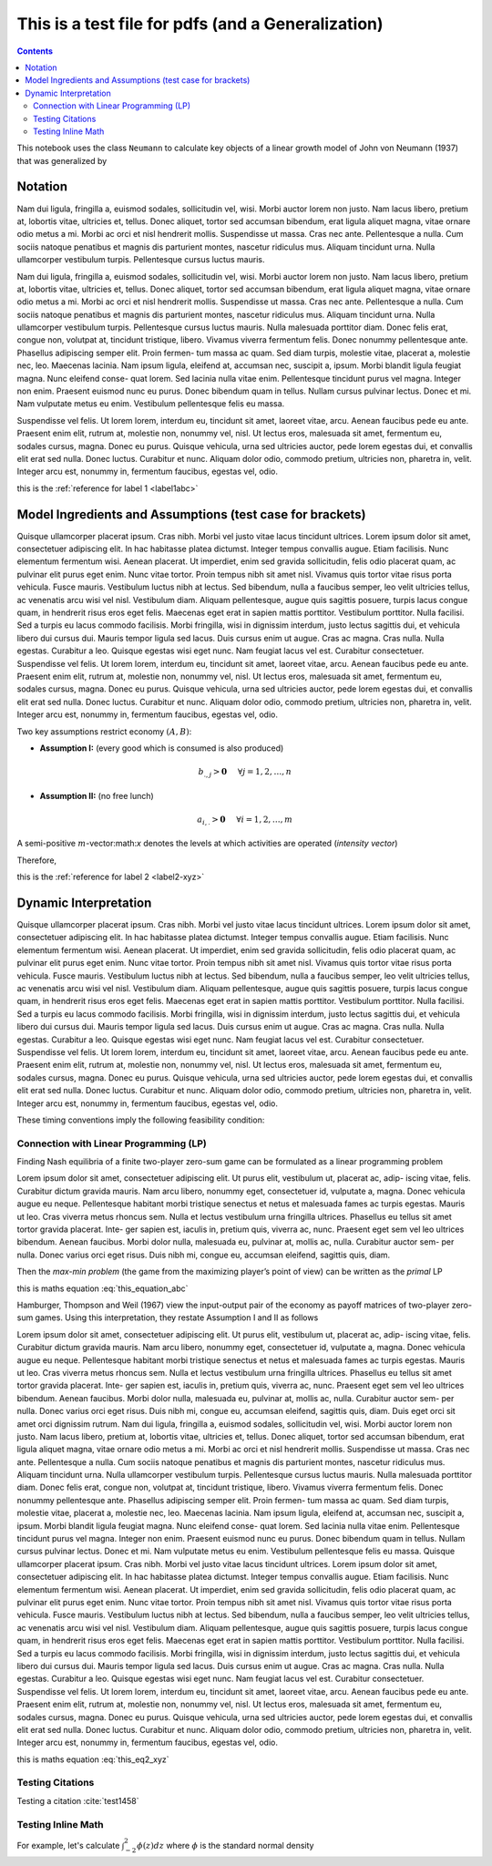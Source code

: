 .. _test_for_pdf:

.. index::
    single: python

***************************************************
This is a test file for pdfs (and a Generalization)
***************************************************

.. contents:: :depth: 2


This notebook uses the class ``Neumann`` to calculate key objects of a
linear growth model of John von Neumann (1937) that was generalized by


Notation
===========

Nam dui ligula, fringilla a, euismod sodales, sollicitudin vel, wisi. Morbi auctor lorem non justo. Nam lacus
libero, pretium at, lobortis vitae, ultricies et, tellus. Donec aliquet, tortor sed accumsan bibendum, erat ligula
aliquet magna, vitae ornare odio metus a mi. Morbi ac orci et nisl hendrerit mollis. Suspendisse ut massa. Cras
nec ante. Pellentesque a nulla. Cum sociis natoque penatibus et magnis dis parturient montes, nascetur ridiculus
mus. Aliquam tincidunt urna. Nulla ullamcorper vestibulum turpis. Pellentesque cursus luctus mauris.


.. _label1abc:


Nam dui ligula, fringilla a, euismod sodales, sollicitudin vel, wisi. Morbi auctor lorem non justo. Nam lacus
libero, pretium at, lobortis vitae, ultricies et, tellus. Donec aliquet, tortor sed accumsan bibendum, erat ligula
aliquet magna, vitae ornare odio metus a mi. Morbi ac orci et nisl hendrerit mollis. Suspendisse ut massa. Cras
nec ante. Pellentesque a nulla. Cum sociis natoque penatibus et magnis dis parturient montes, nascetur ridiculus
mus. Aliquam tincidunt urna. Nulla ullamcorper vestibulum turpis. Pellentesque cursus luctus mauris.
Nulla malesuada porttitor diam. Donec felis erat, congue non, volutpat at, tincidunt tristique, libero. Vivamus
viverra fermentum felis. Donec nonummy pellentesque ante. Phasellus adipiscing semper elit. Proin fermen-
tum massa ac quam. Sed diam turpis, molestie vitae, placerat a, molestie nec, leo. Maecenas lacinia. Nam ipsum
ligula, eleifend at, accumsan nec, suscipit a, ipsum. Morbi blandit ligula feugiat magna. Nunc eleifend conse-
quat lorem. Sed lacinia nulla vitae enim. Pellentesque tincidunt purus vel magna. Integer non enim. Praesent
euismod nunc eu purus. Donec bibendum quam in tellus. Nullam cursus pulvinar lectus. Donec et mi. Nam
vulputate metus eu enim. Vestibulum pellentesque felis eu massa.


.. _label2-xyz:


Suspendisse vel felis. Ut lorem lorem, interdum eu, tincidunt sit amet, laoreet vitae, arcu. Aenean faucibus
pede eu ante. Praesent enim elit, rutrum at, molestie non, nonummy vel, nisl. Ut lectus eros, malesuada sit amet,
fermentum eu, sodales cursus, magna. Donec eu purus. Quisque vehicula, urna sed ultricies auctor, pede lorem
egestas dui, et convallis elit erat sed nulla. Donec luctus. Curabitur et nunc. Aliquam dolor odio, commodo
pretium, ultricies non, pharetra in, velit. Integer arcu est, nonummy in, fermentum faucibus, egestas vel, odio.

this is the :ref:`reference for label 1 <label1abc>`

Model Ingredients and Assumptions (test case for brackets)
==========================================================

Quisque ullamcorper placerat ipsum. Cras nibh. Morbi vel justo vitae lacus tincidunt ultrices. Lorem ipsum
dolor sit amet, consectetuer adipiscing elit. In hac habitasse platea dictumst. Integer tempus convallis augue.
Etiam facilisis. Nunc elementum fermentum wisi. Aenean placerat. Ut imperdiet, enim sed gravida sollicitudin,
felis odio placerat quam, ac pulvinar elit purus eget enim. Nunc vitae tortor. Proin tempus nibh sit amet nisl.
Vivamus quis tortor vitae risus porta vehicula.
Fusce mauris. Vestibulum luctus nibh at lectus. Sed bibendum, nulla a faucibus semper, leo velit ultricies
tellus, ac venenatis arcu wisi vel nisl. Vestibulum diam. Aliquam pellentesque, augue quis sagittis posuere, turpis
lacus congue quam, in hendrerit risus eros eget felis. Maecenas eget erat in sapien mattis porttitor. Vestibulum
porttitor. Nulla facilisi. Sed a turpis eu lacus commodo facilisis. Morbi fringilla, wisi in dignissim interdum, justo
lectus sagittis dui, et vehicula libero dui cursus dui. Mauris tempor ligula sed lacus. Duis cursus enim ut augue.
Cras ac magna. Cras nulla. Nulla egestas. Curabitur a leo. Quisque egestas wisi eget nunc. Nam feugiat lacus vel
est. Curabitur consectetuer.
Suspendisse vel felis. Ut lorem lorem, interdum eu, tincidunt sit amet, laoreet vitae, arcu. Aenean faucibus
pede eu ante. Praesent enim elit, rutrum at, molestie non, nonummy vel, nisl. Ut lectus eros, malesuada sit amet,
fermentum eu, sodales cursus, magna. Donec eu purus. Quisque vehicula, urna sed ultricies auctor, pede lorem
egestas dui, et convallis elit erat sed nulla. Donec luctus. Curabitur et nunc. Aliquam dolor odio, commodo
pretium, ultricies non, pharetra in, velit. Integer arcu est, nonummy in, fermentum faucibus, egestas vel, odio.


Two key assumptions restrict economy :math:`(A,B)`:

- **Assumption I:** (every good which is consumed is also produced)

.. math:: b_{.,j} > \mathbf{0}\hspace{5mm}\forall j=1,2,\dots,n

- **Assumption II:** (no free lunch)

.. math:: a_{i,.} > \mathbf{0}\hspace{5mm}\forall i=1,2,\dots,m

.. _label3_uvw:


A semi-positive :math:`m`-vector:math:`x` denotes the levels at which
activities are operated (*intensity vector*)

Therefore,



this is the :ref:`reference for label 2 <label2-xyz>`




Dynamic Interpretation
====================================


Quisque ullamcorper placerat ipsum. Cras nibh. Morbi vel justo vitae lacus tincidunt ultrices. Lorem ipsum
dolor sit amet, consectetuer adipiscing elit. In hac habitasse platea dictumst. Integer tempus convallis augue.
Etiam facilisis. Nunc elementum fermentum wisi. Aenean placerat. Ut imperdiet, enim sed gravida sollicitudin,
felis odio placerat quam, ac pulvinar elit purus eget enim. Nunc vitae tortor. Proin tempus nibh sit amet nisl.
Vivamus quis tortor vitae risus porta vehicula.
Fusce mauris. Vestibulum luctus nibh at lectus. Sed bibendum, nulla a faucibus semper, leo velit ultricies
tellus, ac venenatis arcu wisi vel nisl. Vestibulum diam. Aliquam pellentesque, augue quis sagittis posuere, turpis
lacus congue quam, in hendrerit risus eros eget felis. Maecenas eget erat in sapien mattis porttitor. Vestibulum
porttitor. Nulla facilisi. Sed a turpis eu lacus commodo facilisis. Morbi fringilla, wisi in dignissim interdum, justo
lectus sagittis dui, et vehicula libero dui cursus dui. Mauris tempor ligula sed lacus. Duis cursus enim ut augue.
Cras ac magna. Cras nulla. Nulla egestas. Curabitur a leo. Quisque egestas wisi eget nunc. Nam feugiat lacus vel
est. Curabitur consectetuer.
Suspendisse vel felis. Ut lorem lorem, interdum eu, tincidunt sit amet, laoreet vitae, arcu. Aenean faucibus
pede eu ante. Praesent enim elit, rutrum at, molestie non, nonummy vel, nisl. Ut lectus eros, malesuada sit amet,
fermentum eu, sodales cursus, magna. Donec eu purus. Quisque vehicula, urna sed ultricies auctor, pede lorem
egestas dui, et convallis elit erat sed nulla. Donec luctus. Curabitur et nunc. Aliquam dolor odio, commodo
pretium, ultricies non, pharetra in, velit. Integer arcu est, nonummy in, fermentum faucibus, egestas vel, odio.

These timing conventions imply the following feasibility condition:

.. math::
    :label: this_equation_abc

    V(C) = \max_x \min_p \hspace{2mm} x^T C p = \min_p \max_x \hspace{2mm} x^T C p = (x^*)^T C p^*



Connection with Linear Programming (LP)
-----------------------------------------

Finding Nash equilibria of a finite two-player zero-sum game can be
formulated as a linear programming problem

Lorem ipsum dolor sit amet, consectetuer adipiscing elit. Ut purus elit, vestibulum ut, placerat ac, adip-
iscing vitae, felis. Curabitur dictum gravida mauris. Nam arcu libero, nonummy eget, consectetuer id,
vulputate a, magna. Donec vehicula augue eu neque. Pellentesque habitant morbi tristique senectus
et netus et malesuada fames ac turpis egestas. Mauris ut leo. Cras viverra metus rhoncus sem. Nulla
et lectus vestibulum urna fringilla ultrices. Phasellus eu tellus sit amet tortor gravida placerat. Inte-
ger sapien est, iaculis in, pretium quis, viverra ac, nunc. Praesent eget sem vel leo ultrices bibendum.
Aenean faucibus. Morbi dolor nulla, malesuada eu, pulvinar at, mollis ac, nulla. Curabitur auctor sem-
per nulla. Donec varius orci eget risus. Duis nibh mi, congue eu, accumsan eleifend, sagittis quis, diam.


Then the *max-min problem* (the game from the maximizing player’s point
of view) can be written as the *primal* LP

this is maths equation :eq:`this_equation_abc`

Hamburger, Thompson and Weil (1967) view the input-output pair of the
economy as payoff matrices of two-player zero-sum games. Using this
interpretation, they restate Assumption I and II as follows

.. math::
    :label: this_eq2_xyz

    V(-A) < 0\quad\quad \text{and}\quad\quad V(B)>0

Lorem ipsum dolor sit amet, consectetuer adipiscing elit. Ut purus elit, vestibulum ut, placerat ac, adip-
iscing vitae, felis. Curabitur dictum gravida mauris. Nam arcu libero, nonummy eget, consectetuer id,
vulputate a, magna. Donec vehicula augue eu neque. Pellentesque habitant morbi tristique senectus
et netus et malesuada fames ac turpis egestas. Mauris ut leo. Cras viverra metus rhoncus sem. Nulla
et lectus vestibulum urna fringilla ultrices. Phasellus eu tellus sit amet tortor gravida placerat. Inte-
ger sapien est, iaculis in, pretium quis, viverra ac, nunc. Praesent eget sem vel leo ultrices bibendum.
Aenean faucibus. Morbi dolor nulla, malesuada eu, pulvinar at, mollis ac, nulla. Curabitur auctor sem-
per nulla. Donec varius orci eget risus. Duis nibh mi, congue eu, accumsan eleifend, sagittis quis, diam.
Duis eget orci sit amet orci dignissim rutrum.
Nam dui ligula, fringilla a, euismod sodales, sollicitudin vel, wisi. Morbi auctor lorem non justo. Nam lacus
libero, pretium at, lobortis vitae, ultricies et, tellus. Donec aliquet, tortor sed accumsan bibendum, erat ligula
aliquet magna, vitae ornare odio metus a mi. Morbi ac orci et nisl hendrerit mollis. Suspendisse ut massa. Cras
nec ante. Pellentesque a nulla. Cum sociis natoque penatibus et magnis dis parturient montes, nascetur ridiculus
mus. Aliquam tincidunt urna. Nulla ullamcorper vestibulum turpis. Pellentesque cursus luctus mauris.
Nulla malesuada porttitor diam. Donec felis erat, congue non, volutpat at, tincidunt tristique, libero. Vivamus
viverra fermentum felis. Donec nonummy pellentesque ante. Phasellus adipiscing semper elit. Proin fermen-
tum massa ac quam. Sed diam turpis, molestie vitae, placerat a, molestie nec, leo. Maecenas lacinia. Nam ipsum
ligula, eleifend at, accumsan nec, suscipit a, ipsum. Morbi blandit ligula feugiat magna. Nunc eleifend conse-
quat lorem. Sed lacinia nulla vitae enim. Pellentesque tincidunt purus vel magna. Integer non enim. Praesent
euismod nunc eu purus. Donec bibendum quam in tellus. Nullam cursus pulvinar lectus. Donec et mi. Nam
vulputate metus eu enim. Vestibulum pellentesque felis eu massa.
Quisque ullamcorper placerat ipsum. Cras nibh. Morbi vel justo vitae lacus tincidunt ultrices. Lorem ipsum
dolor sit amet, consectetuer adipiscing elit. In hac habitasse platea dictumst. Integer tempus convallis augue.
Etiam facilisis. Nunc elementum fermentum wisi. Aenean placerat. Ut imperdiet, enim sed gravida sollicitudin,
felis odio placerat quam, ac pulvinar elit purus eget enim. Nunc vitae tortor. Proin tempus nibh sit amet nisl.
Vivamus quis tortor vitae risus porta vehicula.
Fusce mauris. Vestibulum luctus nibh at lectus. Sed bibendum, nulla a faucibus semper, leo velit ultricies
tellus, ac venenatis arcu wisi vel nisl. Vestibulum diam. Aliquam pellentesque, augue quis sagittis posuere, turpis
lacus congue quam, in hendrerit risus eros eget felis. Maecenas eget erat in sapien mattis porttitor. Vestibulum
porttitor. Nulla facilisi. Sed a turpis eu lacus commodo facilisis. Morbi fringilla, wisi in dignissim interdum, justo
lectus sagittis dui, et vehicula libero dui cursus dui. Mauris tempor ligula sed lacus. Duis cursus enim ut augue.
Cras ac magna. Cras nulla. Nulla egestas. Curabitur a leo. Quisque egestas wisi eget nunc. Nam feugiat lacus vel
est. Curabitur consectetuer.
Suspendisse vel felis. Ut lorem lorem, interdum eu, tincidunt sit amet, laoreet vitae, arcu. Aenean faucibus
pede eu ante. Praesent enim elit, rutrum at, molestie non, nonummy vel, nisl. Ut lectus eros, malesuada sit amet,
fermentum eu, sodales cursus, magna. Donec eu purus. Quisque vehicula, urna sed ultricies auctor, pede lorem
egestas dui, et convallis elit erat sed nulla. Donec luctus. Curabitur et nunc. Aliquam dolor odio, commodo
pretium, ultricies non, pharetra in, velit. Integer arcu est, nonummy in, fermentum faucibus, egestas vel, odio.

this is maths equation :eq:`this_eq2_xyz`


Testing Citations
------------------

Testing a citation :cite:`test1458`

Testing Inline Math
-------------------

For example, let's calculate :math:`\int_{-2}^2 \phi(z) dz` where :math:`\phi` is the standard normal density
